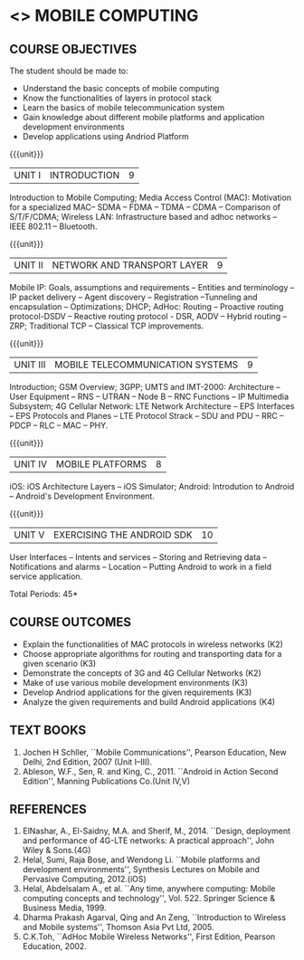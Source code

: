 * <<<PE506>>> MOBILE COMPUTING
:properties:
:author: Dr. V. S. Felix Enigo and Dr. A. Beulah
:date: 13/03/2021
:end:

#+startup: showall


** CO PO MAPPING :noexport:
#+NAME: co-po-mapping
|                |    | PO1 | PO2 | PO3 | PO4 | PO5 | PO6 | PO7 | PO8 | PO9 | PO10 | PO11 | PO12 | PSO1 | PSO2 | PSO3 |
|                |    |  K3 |  K4 |  K5 |  K5 |  K6 |   - |   - |   - |   - |    - |    - |    - |   K5 |   K3 |   K6 |
| CO1            | K3 |   3 |   2 |   2 |   2 |   0 |   0 |   0 |   0 |   0 |    0 |    0 |    1 |    2 |    3 |    1 |
| CO2            | K3 |   3 |   2 |   2 |   2 |   0 |   0 |   0 |   0 |   0 |    0 |    0 |    1 |    2 |    3 |    1 |
| CO3            | K3 |   3 |   2 |   2 |   2 |   0 |   0 |   0 |   0 |   0 |    0 |    0 |    1 |    2 |    3 |    1 |
| CO4            | K2 |   2 |   2 |   1 |   1 |   0 |   0 |   0 |   0 |   0 |    0 |    0 |    1 |    1 |    2 |    1 |
| CO5            | K3 |   3 |   2 |   2 |   2 |   0 |   0 |   0 |   0 |   0 |    0 |    0 |    1 |    2 |    3 |    1 |
| Score          |    |  14 |  10 |   9 |   9 |   0 |   0 |   0 |   0 |   0 |    0 |    0 |    5 |    9 |   14 |    5 |
| Course Mapping |    |   3 |   2 |   2 |   2 |   0 |   0 |   0 |   0 |   0 |    0 |    0 |    1 |    2 |    3 |    1 |



{{{credits}}}
| L | T | P | C |
| 3 | 0 | 0 | 3 |

#+begin_comment
- 1. Five Course outcomes specified and aligned with units
- 2. CO6 added to cover soft POs
- 3. NA
- 4. 2 text and 5 Reference books 
- 5. LTPC checked
- 6. Hours distributed based on number and depth of the topics
- 7. KL and Co matches the depth of the topics
- 8. 4 COs in K3/k4
#+end_comment

** COURSE OBJECTIVES
The student should be made to:
- Understand the basic concepts of mobile computing
- Know the functionalities of layers in protocol stack
- Learn the basics of mobile telecommunication system
- Gain knowledge about different mobile platforms and application development environments
- Develop applications using Andriod Platform

{{{unit}}}
|UNIT I | INTRODUCTION | 9 |
Introduction to Mobile Computing; Media Access Control (MAC):
Motivation for a specialized MAC-- SDMA -- FDMA -- TDMA -- CDMA --
Comparison of S/T/F/CDMA; Wireless LAN: Infrastructure based and adhoc
networks -- IEEE 802.11 -- Bluetooth.

{{{unit}}}
|UNIT II | NETWORK AND TRANSPORT LAYER | 9 |
Mobile IP: Goals, assumptions and requirements -- Entities and
terminology -- IP packet delivery -- Agent discovery -- Registration
--Tunneling and encapsulation -- Optimizations; DHCP; AdHoc: Routing
-- Proactive routing protocol-DSDV -- Reactive routing protocol - DSR, 
AODV -- Hybrid routing –ZRP; Traditional TCP – Classical TCP improvements.


{{{unit}}}
|UNIT III | MOBILE TELECOMMUNICATION SYSTEMS | 9 |
Introduction; GSM Overview; 3GPP; UMTS  and  IMT-2000: Architecture --  User  Equipment --  RNS --  UTRAN -- Node B -- RNC Functions -- IP Multimedia Subsystem; 4G Cellular Network: LTE Network Architecture -- EPS Interfaces -- EPS Protocols and Planes -- LTE Protocol Strack -- SDU and PDU -- RRC -- PDCP -- RLC -- MAC -- PHY.

{{{unit}}}
|UNIT IV | MOBILE PLATFORMS | 8 |
iOS: iOS Architecture Layers -- iOS Simulator; Android: Introdution to Android -- Android's Development Environment.

{{{unit}}}
|UNIT V | EXERCISING THE ANDROID SDK| 10 |
User Interfaces -- Intents and services -- Storing and Retrieving data -- Notifications and alarms -- Location --  Putting Android to work in a field service application.


\hfill *Total Periods: 45*

** COURSE OUTCOMES
- Explain the functionalities of MAC protocols in wireless networks (K2)
- Choose appropriate algorithms for routing and transporting data for a given scenario (K3)
- Demonstrate the concepts of 3G and 4G Cellular Networks (K2)
- Make of use various mobile development environments (K3)
- Develop Andriod applications for the given requirements (K3)
- Analyze the given requirements and build Android applications (K4)

** TEXT BOOKS
1. Jochen H Schller, ``Mobile Communications'', Pearson Education, New
   Delhi, 2nd Edition, 2007 (Unit I--III).
2. Ableson, W.F., Sen, R. and King, C., 2011. ``Android in Action Second Edition'', Manning Publications Co.(Unit IV,V)

** REFERENCES
1. ElNashar, A., El-Saidny, M.A. and Sherif, M., 2014. ``Design, deployment and performance of 4G-LTE networks: A practical approach'', John Wiley & Sons.(4G)
2. Helal, Sumi, Raja Bose, and Wendong Li. ``Mobile platforms and development environments'', Synthesis Lectures on Mobile and Pervasive Computing, 2012.(iOS)
3. Helal, Abdelsalam A., et al. ``Any time, anywhere computing: Mobile computing concepts and technology'', Vol. 522. Springer Science & Business Media, 1999.
4. Dharma Prakash Agarval, Qing and An Zeng, ``Introduction to Wireless and Mobile systems'', Thomson Asia Pvt Ltd, 2005.	
5. C.K.Toh, ``AdHoc Mobile Wireless Networks'', First Edition, Pearson Education, 2002.





